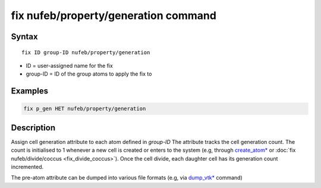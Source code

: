 .. index:: fix nufeb/property/generation

fix nufeb/property/generation command
=====================================

Syntax
""""""

.. parsed-literal::
    
    fix ID group-ID nufeb/property/generation
    
* ID = user-assigned name for the fix
* group-ID = ID of the group atoms to apply the fix to

Examples
""""""""

.. code-block:: 

   fix p_gen HET nufeb/property/generation
   
Description
"""""""""""
Assign cell generation attribute to each atom defined in *group-ID*
The attribute tracks the cell generation count. The count is initialised to 1 whenever
a new cell is created or enters to the system
(e.g, through `create_atom* <https://docs.lammps.org/create_atom.html>`_
or :doc:`fix nufeb/divide/coccus <fix_divide_coccus>`).
Once the cell divide, each daughter cell has its generation count incremented.

The pre-atom attribute can be dumped into various file formats (e.g, via `dump_vtk* <https://docs.lammps.org/dump_vtk.html>`_ command)